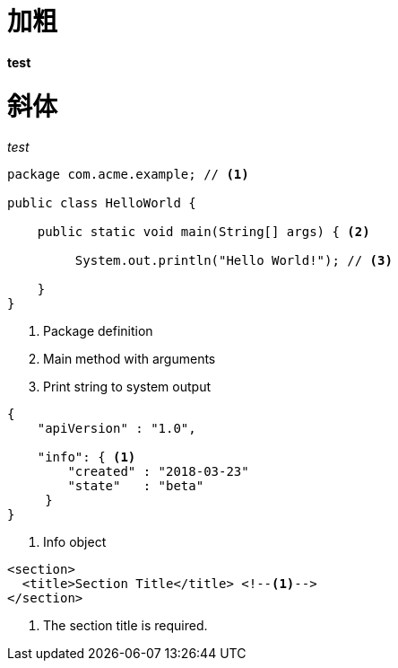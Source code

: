 = 加粗

*test*

= 斜体
_test_


[source,java]
----
package com.acme.example; // <1>

public class HelloWorld {

    public static void main(String[] args) { <2>

         System.out.println("Hello World!"); // <3>

    }
}
----
<1> Package definition
<2> Main method with arguments
<3> Print string to system output

[source,json]
----
{
    "apiVersion" : "1.0",
    
    "info": { <1>
        "created" : "2018-03-23"
        "state"   : "beta"
     }
}
----
<1> Info object

[source,xml]
----
<section>
  <title>Section Title</title> <!--1-->
</section>
----
<1> The section title is required.


